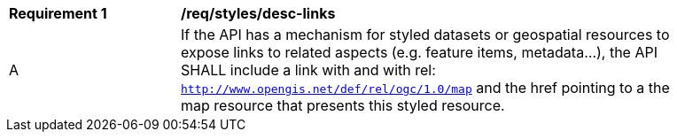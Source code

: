 [[req_styles_desc-links]]
[width="90%",cols="2,6a"]
|===
^|*Requirement {counter:req-id}* |*/req/styles/desc-links*
^|A |If the API has a mechanism for styled datasets or geospatial resources to expose links to related aspects (e.g. feature items, metadata...), the API SHALL include a link with and with rel: `http://www.opengis.net/def/rel/ogc/1.0/map` and the href pointing to a the map resource that presents this styled resource.
|===
